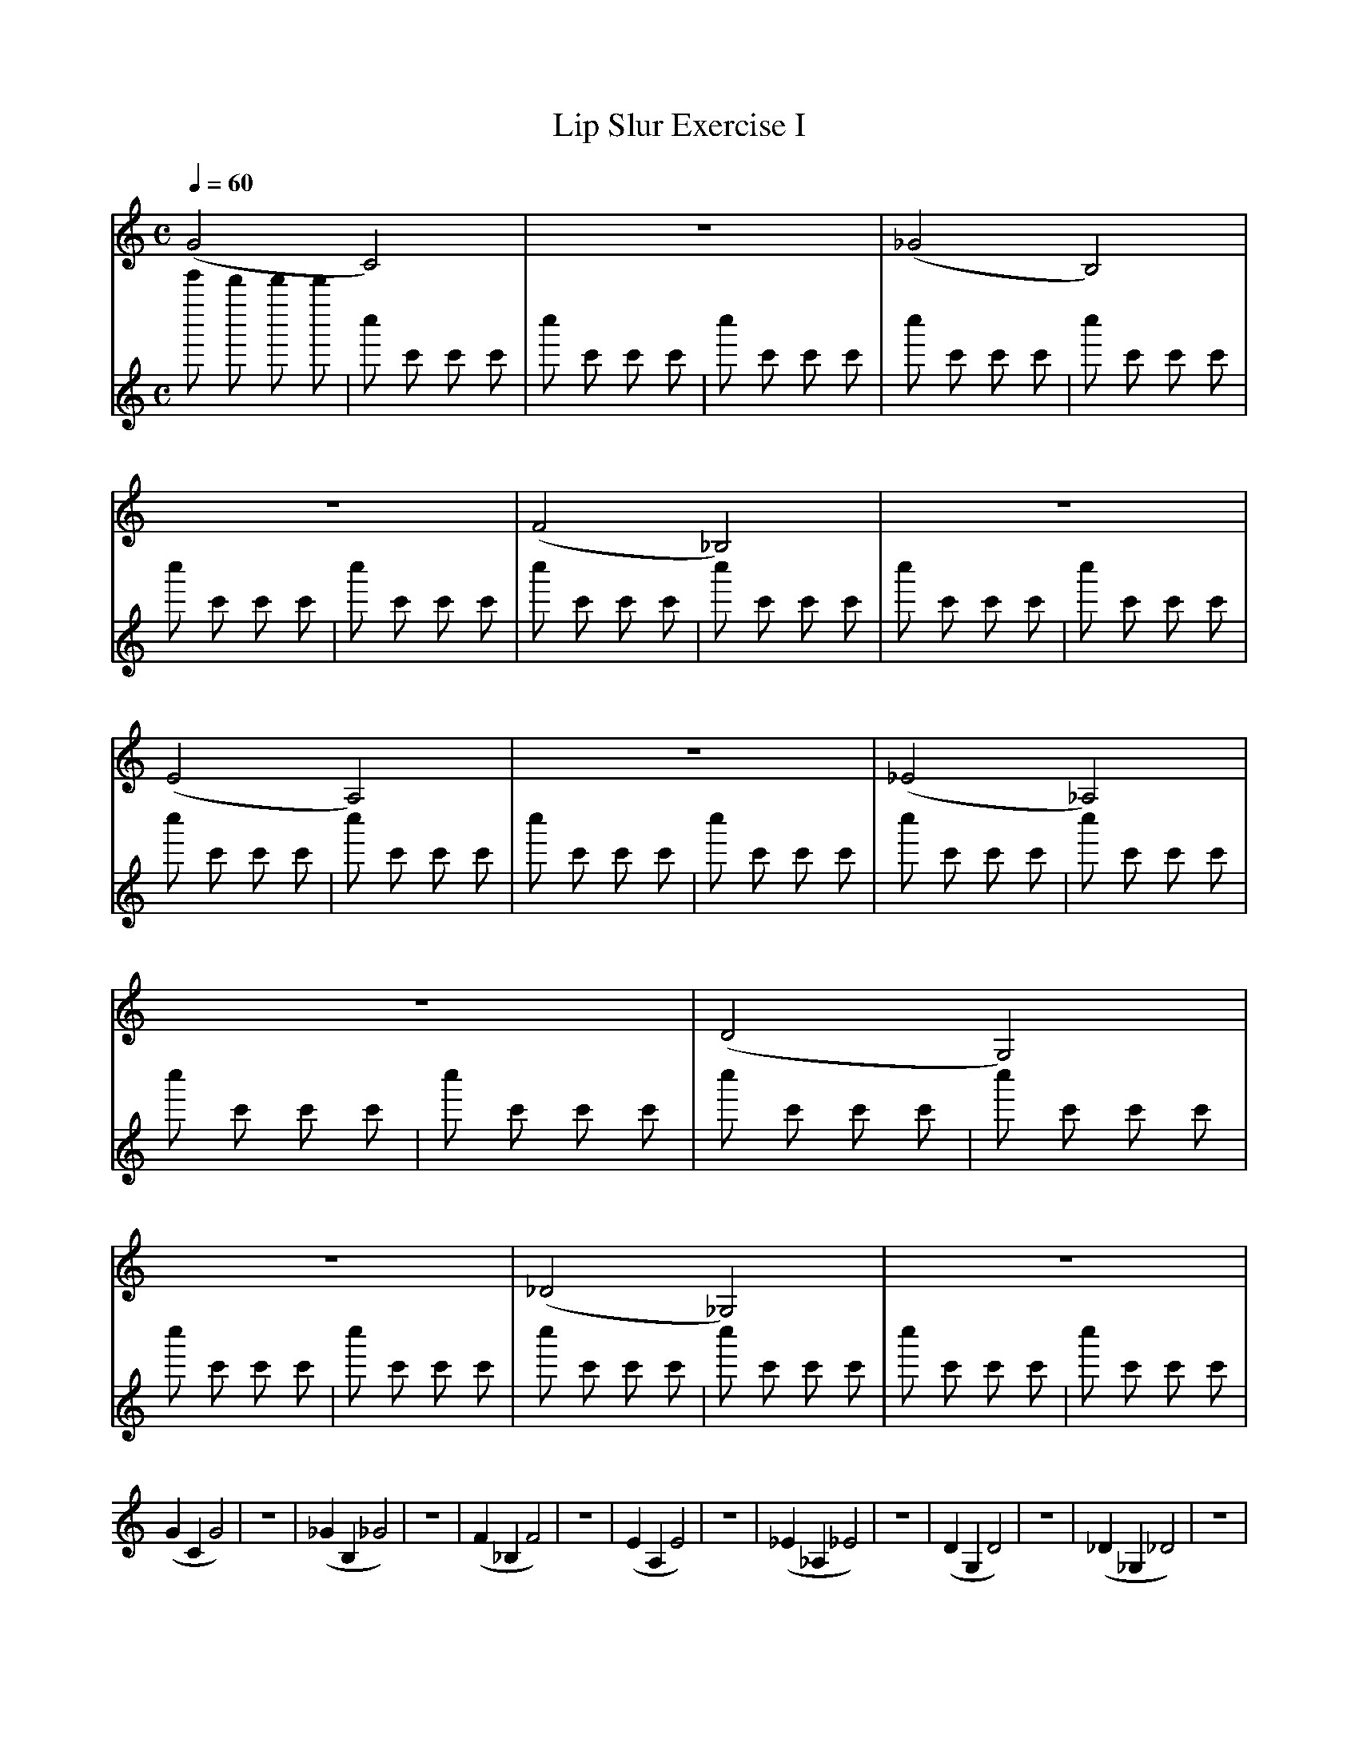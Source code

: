 X:1
T:Lip Slur Exercise I
Q:1/4=60
M:C
K:C
L:1/4
V:1
%%MIDI program 60
%%MIDI transpose -2
(G2 C2) | z4 | (_G2 B,2) | z4 | (F2 _B,2) | z4 | (E2 A,2) | z4 | (_E2 _A,2) | z4 | (D2 G,2) | z4 | (_D2 _G,2) | z4 |
(G C G2) | z4 | (_G B, _G2) | z4 | (F _B, F2) | z4 | (E A, E2 ) | z4 | (_E _A, _E2) | z4 | (D G, D2) | z4 | (_D _G, _D2) | z4 |
V:2
%%MIDI program 10
e''' d''' d''' d''' | c'' c' c' c' | c'' c' c' c' | c'' c' c' c' | c'' c' c' c' | c'' c' c' c' | c'' c' c' c' | c'' c' c' c' | c'' c' c' c' | c'' c' c' c' | c'' c' c' c' | c'' c' c' c' | c'' c' c' c' | c'' c' c' c' | 
c'' c' c' c' | c'' c' c' c' | c'' c' c' c' | c'' c' c' c' | c'' c' c' c' | c'' c' c' c' | c'' c' c' c' | c'' c' c' c' | c'' c' c' c' | c'' c' c' c' | c'' c' c' c' | c'' c' c' c' | c'' c' c' c' | c'' c' c' c' | 
